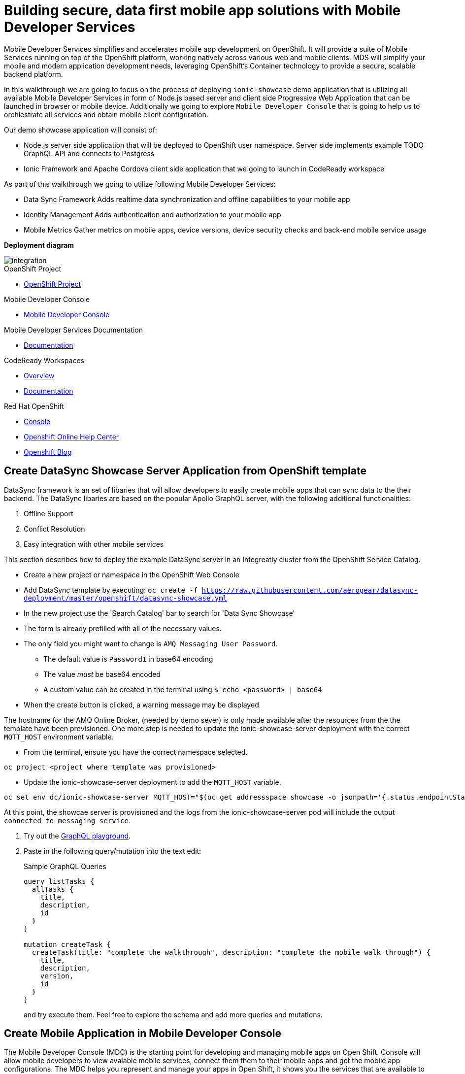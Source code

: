 :showcase-app-link: https://github.com/aerogear/ionic-showcase

= Building secure, data first mobile app solutions with Mobile Developer Services 

:context: mobile-developer-services

Mobile Developer Services simplifies and accelerates mobile app development on OpenShift.
It will provide a suite of Mobile Services running on top of the OpenShift platform, working natively across various web and mobile clients.
MDS will simplify your mobile and modern application development needs, leveraging OpenShift's Container technology to provide a secure, scalable backend platform.


In this walkthrough we are going to focus on the process of deploying `ionic-showcase` demo application that is utilizing all available Mobile Developer Services 
in form of Node.js based server and client side Progressive Web Application that can be launched in browser or mobile device. 
Additionally we going to explore `Mobile Developer Console` that is going to help us to orchiestrate all services and obtain mobile client configuration.

Our demo showcase application will consist of:

- Node.js server side application that will be deployed to OpenShift user namespace.
Server side implements example TODO GraphQL API and connects to Postgress 

- Ionic Framework and Apache Cordova client side application that we going to launch in CodeReady workspace

As part of this walkthrough we going to utilize following Mobile Developer Services:

- Data Sync Framework 
Adds realtime data synchronization and offline capabilities to your mobile app

- Identity Management 
Adds authentication and authorization to your mobile app

- Mobile Metrics
Gather metrics on mobile apps, device versions, device security checks and back-end mobile service usage


**Deployment diagram**

image::images/artifacts.png[integration, role="integr8ly-img-responsive"]

[type=walkthroughResource, serviceName=openshift]
.OpenShift Project
****
* link:{openshift-host}/console/project/{walkthrough-namespace}/overview[OpenShift Project, window="_blank"]
****

[type=walkthroughResource]
.Mobile Developer Console
****
* link:{route-mdc-server-host}[Mobile Developer Console, window="_blank"]
****

[type=walkthroughResource]
.Mobile Developer Services Documentation
****
* link:https://access.redhat.com/documentation/en-us/red_hat_mobile_developer_services/1[Documentation, window="_blank"]
****

[type=walkthroughResource,serviceName=codeready]
.CodeReady Workspaces
****
* link:https://developers.redhat.com/products/codeready-workspaces/overview/[Overview, window="_blank"]
* link:https://access.redhat.com/documentation/en-us/red_hat_codeready_workspaces_for_openshift/1.0.0/[Documentation, window="_blank"]
****

[type=walkthroughResource,serviceName=openshift]
.Red Hat OpenShift
****
* link:{openshift-host}/console[Console, window="_blank"]
* link:https://help.openshift.com/[Openshift Online Help Center, window="_blank"]
* link:https://blog.openshift.com/[Openshift Blog, window="_blank"]
****


// NOTES: Till all services will be avaiable as operators inside openshift cluster we will require additional installation steps
// Developers need to provision all services using Tech Preview. 
// To do that please follow README in https://github.com/aerogear/mobile-services-installer

[time=20]
== Create DataSync Showcase Server Application from OpenShift template

DataSync framework is an set of libaries that will allow developers to easily create mobile apps that can sync data to the their backend. The DataSync libaries are based on the popular Apollo GraphQL server, with the following additional functionalities:

. Offline Support
. Conflict Resolution
. Easy integration with other mobile services

This section describes how to deploy the example DataSync server in an Integreatly cluster from the OpenShift Service Catalog.

* Create a new project or namespace in the OpenShift Web Console
// TODO: DataSync templates were removed from integrately. 
// It is not clear for the moment how they will be loaded into Walkthorugh
// We are adding it here manually
* Add DataSync template by executing:
`oc create -f https://raw.githubusercontent.com/aerogear/datasync-deployment/master/openshift/datasync-showcase.yml`
* In the new project use the 'Search Catalog' bar to search for 'Data
Sync Showcase'
* The form is already prefilled with all of the necessary values.
* The only field you might want to change is
`+AMQ Messaging User Password+`.
** The default value is `+Password1+` in base64 encoding
** The value _must_ be base64 encoded
** A custom value can be created in the terminal using
`+$ echo <password> | base64+`
* When the create button is clicked, a warning message may be displayed

The hostname for the AMQ Online Broker, (needed by demo sever) is only made available after the resources from the the template have been provisioned. One more step is needed to update the ionic-showcase-server deployment with the correct
`+MQTT_HOST+` environment variable.

// TODO can this be an script it will run from CodeReady workspaces?
// CodeReady workspace should have access to the project we are deploying to.
* From the terminal, ensure you have the correct namespace selected.

....
oc project <project where template was provisioned>
....

* Update the ionic-showcase-server deployment to add the `+MQTT_HOST+`
variable.

....
oc set env dc/ionic-showcase-server MQTT_HOST="$(oc get addressspace showcase -o jsonpath='{.status.endpointStatuses[?(@.name=="messaging")].serviceHost}')"
....

At this point, the showcae server is provisioned and the logs from the
ionic-showcase-server pod will include the output
`+connected to messaging service+`.

. Try out the link:{route-ionic-showcase-server-host}/graphql[GraphQL playground, window="_blank"].
. Paste in the following query/mutation into the text edit:
+
.Sample GraphQL Queries
----
query listTasks {
  allTasks {
    title,
    description,
    id
  }
}

mutation createTask {
  createTask(title: "complete the walkthrough", description: "complete the mobile walk through") {
    title,
    description,
    version,
    id
  }
}
----
+
and try execute them. Feel free to explore the schema and add more queries and mutations.

[time=5]
== Create Mobile Application in Mobile Developer Console

The Mobile Developer Console (MDC) is the starting point for developing and managing mobile apps on Open Shift.
Console will allow mobile developers to view avaiable mobile services, connect them them to their mobile apps and get the mobile app configurations.
The MDC helps you represent and manage your apps in Open Shift, it shows you the services that are available to you, and it helps you integrate your apps with those services using a concept called service bindings. The end result is a configuration file that can be dropped into your project. 
The client SDKs will use this configuration file to to talk to the all Mobile Services on OpenShift

Developer Console is already available in cluster and accessible under following url: 

link:{route-mdc-server-host}[Mobile Developer Console, window="_blank"]

=== Steps

. Go to link:{route-mdc-server-host}[Mobile Developer Console, window="_blank"], and you can login with your OpenShift credential.
MDC panel will allow us to create new Mobile Applications and connect (bind) them with all available Mobile Developer services
. Click on the `Create Mobile App` button to create a new app. 
. Put any name for the mobile application. For example `demo`.
. When the app is created, click on it and it will bring you to the configure page. On the left hand side, 
  you will see Wathe instructions to add the SDKs to your client app. On the right hand side you will see the content of the configuration file to add to a client app. There should be no services listed in the configuration file.
. Go to the `Mobile Services` tab, and you should see there are a few services listed in the `Unbound Services` section.
. From `Unbound Services` select `DataSync
. Skip binding
. In Parameters Section provide {route-ionic-showcase-server-host} as `Server URL`
// TODO - we doing this mostly to add datasync
// Does it even make sense to bind anything else now. We can have them bound in optional steps after?
. Bind the `Mobile Metrics` and `Identity Management` services to the app by clicking on the "Bind To App" buttons. Use the default binding options, and once the bindings are completed, you will see them in the `Bound Services` section. 
. Now go back to the `Configuration` tab again, you will see the `mobile-services.json` file is updated with information about the bound services. If you expand the row for each service, you will see the links to each of the service. Feel free to click on the links and explore the dashboard for each of the service.
// TODO can we use config access instead of manualy getting config. 
// See https://issues.jboss.org/browse/AEROGEAR-9124  
// CMD `oc get mobileclient app1 -o json | jq .status` 
. Copy `mobile-services.json` to some temporary location. We going to need it later


[time=10]
== Run the DataSync client PWA application in CodeReady workspace

The AeroGear showcase app demonstrates the capabilities provided by our Services and SDKs
Starting with Data Sync, Data Sync is a set of Node.js and Client side modules that help you build apps with strong offline and realtime data sync capabilities using GraphQL.
Showcase application can be run on both local machine and directly inside OpenShift thanks to `Code Ready` integration.
In this step we going to utilize Code Ready to build mobile application that will connect to backend we run in previous steps.

=== Steps

// TODO how to Access Code Ready?
// TODO Check if we really need that custom workspace config?
. Login to CodeReady and you don’t need to create a workspace.
. Modify the url to something like this:
https://<codeready-host>/f?url=https://github.com/aerogear/ionic-showcase.git
CodeReady will automatically set up a new workspace for you.
. Next, you should be able to find a few prede-fined commands in the “Manage Commands” panel. Run the `build` command to install required dependencies, and then `serve` command to allow preview the app. 
. Replace `mobile-services.json` created in previous steps located in `src/mobile-services.json`
. Execute `serve` command. It will print the URL in console that can be used to launch the application
. Showcase client should be running in your console and be ready to be used in your local browser and phone


[time=3]
== Run application on your browser or phone

// TODO. We might add QR code to showcase for people to scan it in order to 
Showcase app can be launched on mobile phone or your browser. 
Application will contain many views that are designed to showcase various functionalities or our services.
For this showcase we going to focus exclusively on DataSync which is implemented inside `Manage Tasks` view.
DataSync framework will offer cross device synchronization. 
To visualize it properly we need to have application open in at least 2 different devices or browser windows.

=== Steps 

. Open side panel 
image::images/showcase.png[integration, role="integr8ly-img-responsive"]
. Select `Manage Tasks`
. Initially view will be empty. We can create task using `+` icon.
. Put any information into new Task view and click on create button
. Now we can mark task as `Done` using checkbox.
. We can also edit Task and remove it afterwards
. When doing all changes we should see them being automatically reflected in other aplication

All this functionalities will help us later to showcase various offline and conflict resolution capabilties 
of Data Sync framework.

[time=15]
== DataSync Offline Features

DataSync framework will offer fully featured offline data access capabilities for the mobile and web clients.
Developers can utilize it to build applications that will work independent of the network state.
Showcase application contains integration with all offline capabilities offered by Data Sync Framework.
In footer we should see current network state and number of offline changes we currently have.

image::images/offline-footer.png[integration, role="integr8ly-img-responsive"]

=== Steps

. Let's open create task view and fill all task details
. Please do not press create yet
. To leverage offline capabilities we need to make sure that our application looses conectivity with our server. 
On the Mobile phone this can be done by turning on airplane mode. 
In Chrome browser you can use the Network tab from Chrome Developer Tools to simulate offline mode. (open them using F12, or using Command+Option+I on macOS)
. Make your device go offline
. Press `Create` button to create an new task
. We should see task created and our `Offline Changes` button in footer containing now one change.
. Let's edit task multiple times
. Each edit will create new Task
. We can review all offline items directly by clicking on `Offline Changes` button.
. Please restore connectivity (depending on your device)
. We should see all `Offline Changes` reflected back to server and appearing in second instance of the application.

[time=6]
== Conflict resolution functionalities

Data Conflicts can happen when resource we modified was also modified on server.
DataSync Framework enables multiple strategies to deal with conflicts. 
By default Showcase will resolve conflicts by applying all server side changes on top of the client.
In case of direct conflicts client field value will be used. 
To simulate conflict we need to go offline and make edits in two instance of the application at the same time.

=== Steps

. Use one of the existing task or create new one that will be visible on two devices.
. Go offline 
. Edit Task on first instance
. Go to second instance of the application
. Edit Task on second instance
. At this point we should have server side updated by second instance of the application
and first application not knowing about that change because it went offline.
. This operation will result in conflict. 
. Once we make first client online again - data conflict will occur.
We should see popup and actuall server side data being replicated back to the client (conflict was resolved automatically)

. Use the “Manage Tasks” page in the showcase client app.
. Try create one task in one device, and it should show up immediately in another.
. Try bring one client offline (, perform some actions, bring it online and you should see the changes synced to another app straight away.
. To create conflicts, try bringing both clients offline, and modify the same item. The last instance of app that is online will receive conflicts.

[time=35]
== [Optional] Check the Data Synchonization Audit Logs

You can use the OpenShift logging feature to see the audit logs that are generated by the syncserver app.

=== Steps

. Find out the URL of the Kibana dashboard of your OpenShift cluster:
.. Run the following commands on the bastion server (as root user):
+
----
oc project openshift-logging
oc get route
----
+
.. You should see there is a route called `logging-kibana`. Copy the `Host` value of that route and open it in your browser. You should see the Kibana dashboard page.
. Filter out the audit log messages in Kibana. 
.. On the `Discover` page, there should be a dropdown you can select on this page. Choose the namespace where the syncserver app is deployed to, and take a look at the messages.
.. You should see a lot of messages, try expand one and see what the message looks like.
.. In the `Search` field on the top, enter `tag:AUDIT` and you should be able to see the audit logs generated by the app. If you can't see any message, go to the GraphqQL playground page and execute some queries and then try search again.
.. [Optional] Follow the steps descibed in link:https://github.com/aerogear/apollo-voyager-server/blob/master/doc/guides/metrics-and-audit-logs.md#importing-kibana-saved-objects:[Importing Kibana Saved Objects guide] and try importing a dashboard template for the sync app, and view the imported dashboard.


[time=50]
== [Optional] Protect the sync app by Keycloak

The sync server app is not protected at the moment, let's bind it with Keycloak and protect the endpoints.

=== Steps

. Go to the link:{openshift-host}/console/project/{walkthrough-namespace}/overview[OpenShift conosle, window="_blank"], find `Identity Management` in the "Provisioned Services" section, and click on "Create Binding".
. Use the following configurations for the binding parameters:
.. Mobile client ID/Service ID: `syncserver`
.. Keycloak client type: `bearer`
. Once the binding is created, we can mount the secret that is being created to the sync app: 
.. Click on the `View Secret` link of the created binding
.. In the secret's view, click on `Add To Application`
.. Select `sync-app-syncserver` as the target application
.. Add secret as `Volume` and set the mount path to `/tmp/keycloak`
. Update the `sync-app-syncserver` to use the mounted secret:
.. Go to the link:{openshift-host}/console/project/{walkthrough-namespace}/browse/dc/sync-app-syncserver?tab=environment[Environment view] of the sync server deployment config, and add the following new environment variables and save.
.. Name: `KEYCLOAK_CONFIG`, Value: `/tmp/keycloak/config`
.. Name: `NODE_TLS_REJECT_UNAUTHORIZED`, Value: `0`
. Wait for the sync server to be redeployed and starts up.
. Now to go the link:{route-sync-app-syncserver-host}/graphql[GraphQL playground, window="_blank"] we have opened previously and refresh the page. This time you should get an `Access Denied` error. This is because the endpoint is now protected by Keycloak and requires user authentication. Let's add authentication to the client app.
. Go to link:{route-mdc-server-host}[Mobile Developer Console, window="_blank"] and bind the `todoapp` to the `Identity Management` service. This time select `public` as the client type. When the binding is completed, you should see the `mobile-services.json` file is updated. Copy the content of the file.
. Edit the `src/mobile-services.js` file in the client app, and paste in the new content. Build it and run it again. When you start it, you will be redirected to a login page. However, we don't have any users created yet, so let's do that:
.. link:{openshift-host}/console/project/{walkthrough-namespace}/overview[OpenShift conosle, window="_blank"], find the url for Keycloak and open it. On the landing page, go to the `Administration Console` and login as the admin user (you can use `admin/admin` as the username and password).
.. Select `Users` on the left menu, and click on `View all users`. You will see there are no users in this realm. Click on `Add user` to create new ones. Pick a username you like and save.
.. Go to `Credentials` tab and set a password for the user. Set `Temporary` option to `OFF`.
. Now the user is created, you can use this user to login from the client app. Try it and you should be able to view the tasks that are created previously, and create new ones again.
. Go to link:{route-grafana-host}[Grafana dashboard, window="_blank"] to view the metrics dashboard.